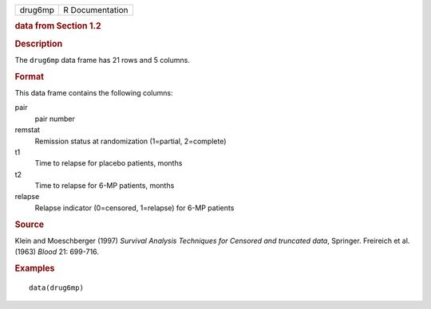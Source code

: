 .. container::

   .. container::

      ======= ===============
      drug6mp R Documentation
      ======= ===============

      .. rubric:: data from Section 1.2
         :name: data-from-section-1.2

      .. rubric:: Description
         :name: description

      The ``drug6mp`` data frame has 21 rows and 5 columns.

      .. rubric:: Format
         :name: format

      This data frame contains the following columns:

      pair
         pair number

      remstat
         Remission status at randomization (1=partial, 2=complete)

      t1
         Time to relapse for placebo patients, months

      t2
         Time to relapse for 6-MP patients, months

      relapse
         Relapse indicator (0=censored, 1=relapse) for 6-MP patients

      .. rubric:: Source
         :name: source

      Klein and Moeschberger (1997) *Survival Analysis Techniques for
      Censored and truncated data*, Springer. Freireich et al. (1963)
      *Blood* 21: 699-716.

      .. rubric:: Examples
         :name: examples

      ::

         data(drug6mp)
